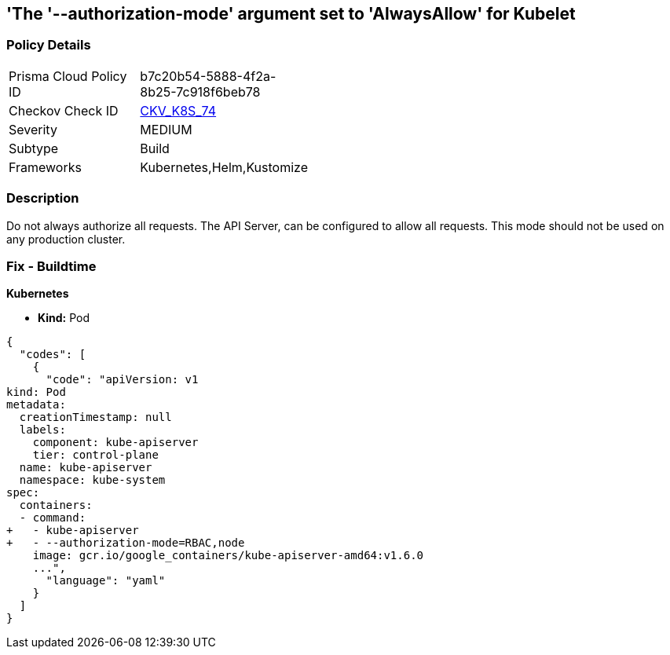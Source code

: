 == 'The '--authorization-mode' argument set to 'AlwaysAllow' for Kubelet
//The --authorization-mode argument is set to AlwaysAllow for Kubelet

=== Policy Details 

[width=45%]
[cols="1,1"]
|=== 
|Prisma Cloud Policy ID 
| b7c20b54-5888-4f2a-8b25-7c918f6beb78

|Checkov Check ID 
| https://github.com/bridgecrewio/checkov/tree/master/checkov/kubernetes/checks/resource/k8s/ApiServerAuthorizationModeNotAlwaysAllow.py[CKV_K8S_74]

|Severity
|MEDIUM

|Subtype
|Build

|Frameworks
|Kubernetes,Helm,Kustomize

|=== 



=== Description 


Do not always authorize all requests.
The API Server, can be configured to allow all requests.
This mode should not be used on any production cluster.

=== Fix - Buildtime


*Kubernetes* 


* *Kind:* Pod


[source,yaml]
----
{
  "codes": [
    {
      "code": "apiVersion: v1
kind: Pod
metadata:
  creationTimestamp: null
  labels:
    component: kube-apiserver
    tier: control-plane
  name: kube-apiserver
  namespace: kube-system
spec:
  containers:
  - command:
+   - kube-apiserver
+   - --authorization-mode=RBAC,node
    image: gcr.io/google_containers/kube-apiserver-amd64:v1.6.0
    ...",
      "language": "yaml"
    }
  ]
}
----

